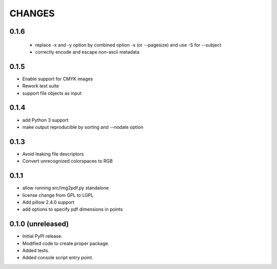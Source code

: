 =======
CHANGES
=======

0.1.6
-----

 - replace -x and -y option by combined option -s (or --pagesize) and use -S
   for --subject
 - correctly encode and escape non-ascii metadata

0.1.5
-----

- Enable support for CMYK images
- Rework test suite
- support file objects as input

0.1.4
-----

- add Python 3 support
- make output reproducible by sorting and --nodate option

0.1.3
-----

- Avoid leaking file descriptors
- Convert unrecognized colorspaces to RGB

0.1.1
-----

- allow running src/img2pdf.py standalone
- license change from GPL to LGPL
- Add pillow 2.4.0 support
- add options to specify pdf dimensions in points

0.1.0 (unreleased)
------------------

- Initial PyPI release.

- Modified code to create proper package.

- Added tests.

- Added console script entry point.
